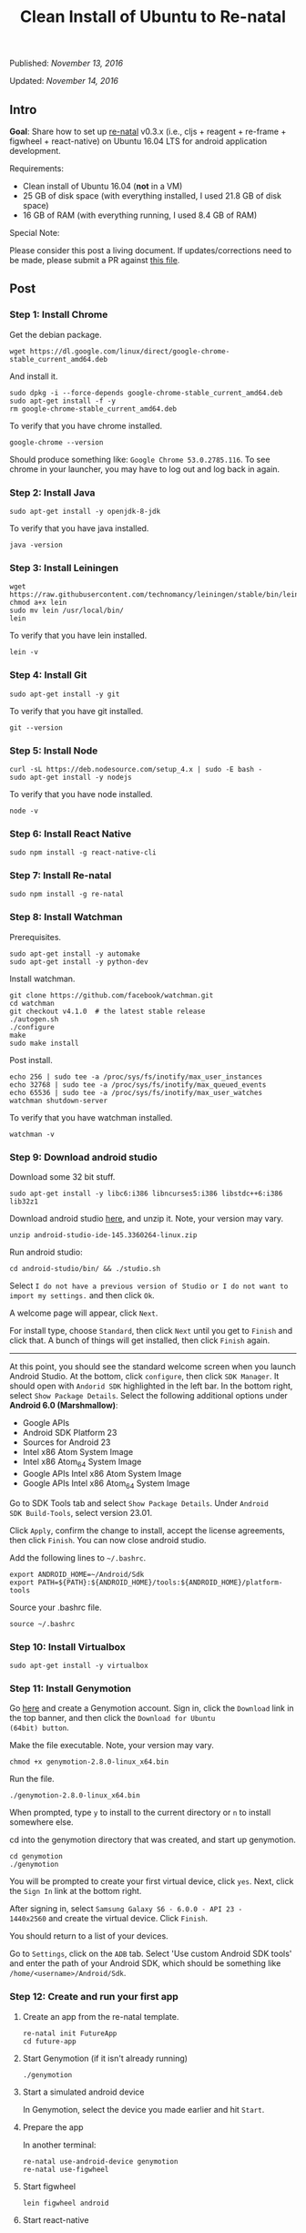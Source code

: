 #+TITLE: Clean Install of Ubuntu to Re-natal
#
#
#

Published: /November 13, 2016/

Updated: /November 14, 2016/

** Intro

*Goal*: Share how to set up [[https://github.com/drapanjanas/re-natal][re-natal]] v0.3.x (i.e., cljs + reagent +
re-frame + figwheel + react-native) on Ubuntu 16.04 LTS for android
application development.

Requirements:

- Clean install of Ubuntu 16.04 (*not* in a VM)
- 25 GB of disk space (with everything installed, I used 21.8 GB of disk space)
- 16 GB of RAM (with everything running, I used 8.4 GB of RAM)

Special Note:

Please consider this post a living document. If updates/corrections
need to be made, please submit a PR against [[https://github.com/gadfly361/gadfly-blog/blob/master/posts/2016-11-13-clean-install-of-ubuntu-to-re-natal.org][this file]].

** Post

*** Step 1: Install Chrome

Get the debian package.

#+BEGIN_SRC shell
wget https://dl.google.com/linux/direct/google-chrome-stable_current_amd64.deb
#+END_SRC

And install it.

#+BEGIN_SRC shell
sudo dpkg -i --force-depends google-chrome-stable_current_amd64.deb
sudo apt-get install -f -y
rm google-chrome-stable_current_amd64.deb
#+END_SRC

To verify that you have chrome installed.

#+BEGIN_SRC shell
google-chrome --version
#+END_SRC

Should produce something like: =Google Chrome 53.0.2785.116=. To see
chrome in your launcher, you may have to log out and log back in
again.

*** Step 2: Install Java

#+BEGIN_SRC shell
sudo apt-get install -y openjdk-8-jdk
#+END_SRC

To verify that you have java installed.

#+BEGIN_SRC shell
java -version
#+END_SRC

*** Step 3: Install Leiningen

#+BEGIN_SRC shell
wget https://raw.githubusercontent.com/technomancy/leiningen/stable/bin/lein
chmod a+x lein
sudo mv lein /usr/local/bin/
lein
#+END_SRC

To verify that you have lein installed.

#+BEGIN_SRC shell
lein -v
#+END_SRC

*** Step 4: Install Git

#+BEGIN_SRC shell
sudo apt-get install -y git
#+END_SRC

To verify that you have git installed.

#+BEGIN_SRC shell
git --version
#+END_SRC

*** Step 5: Install Node

#+BEGIN_SRC shell
curl -sL https://deb.nodesource.com/setup_4.x | sudo -E bash -
sudo apt-get install -y nodejs
#+END_SRC

To verify that you have node installed.

#+BEGIN_SRC shell
node -v
#+END_SRC

*** Step 6: Install React Native

#+BEGIN_SRC shell
sudo npm install -g react-native-cli
#+END_SRC

*** Step 7: Install Re-natal

#+BEGIN_SRC shell
sudo npm install -g re-natal
#+END_SRC

*** Step 8: Install Watchman

Prerequisites.

#+BEGIN_SRC shell
sudo apt-get install -y automake
sudo apt-get install -y python-dev
#+END_SRC

Install watchman.

#+BEGIN_SRC shell
git clone https://github.com/facebook/watchman.git
cd watchman
git checkout v4.1.0  # the latest stable release
./autogen.sh
./configure
make
sudo make install
#+END_SRC

Post install.

#+BEGIN_SRC shell
echo 256 | sudo tee -a /proc/sys/fs/inotify/max_user_instances
echo 32768 | sudo tee -a /proc/sys/fs/inotify/max_queued_events
echo 65536 | sudo tee -a /proc/sys/fs/inotify/max_user_watches
watchman shutdown-server
#+END_SRC

To verify that you have watchman installed.

#+BEGIN_SRC shell
watchman -v
#+END_SRC

*** Step 9: Download android studio

Download some 32 bit stuff.

#+BEGIN_SRC shell
sudo apt-get install -y libc6:i386 libncurses5:i386 libstdc++6:i386 lib32z1
#+END_SRC

Download android studio [[https://developer.android.com/studio/index.html][here]], and unzip it. Note, your version may vary.

#+BEGIN_SRC shell
unzip android-studio-ide-145.3360264-linux.zip
#+END_SRC

Run android studio:

#+BEGIN_SRC shell
cd android-studio/bin/ && ./studio.sh
#+END_SRC

Select =I do not have a previous version of Studio or I do not want to
import my settings.= and then click =Ok=.

A welcome page will appear, click =Next=.

For install type, choose =Standard=, then click =Next= until you get
to =Finish= and click that. A bunch of things will get installed, then
click =Finish= again.

----------

At this point, you should see the standard welcome screen when you
launch Android Studio. At the bottom, click =configure=, then click =SDK Manager=. It should
open with =Andorid SDK= highlighted in the left bar. In the bottom
right, select =Show Package Details=. Select the following additional
options under *Android 6.0 (Marshmallow)*:

- Google APIs
- Android SDK Platform 23
- Sources for Android 23
- Intel x86 Atom System Image
- Intel x86 Atom_64 System Image
- Google APIs Intel x86 Atom System Image
- Google APIs Intel x86 Atom_64 System Image


Go to SDK Tools tab and select =Show Package Details=.  Under =Android
SDK Build-Tools=, select version 23.01.

Click =Apply=, confirm the change to install, accept the license
agreements, then click =Finish=. You can now close android studio.


Add the following lines to =~/.bashrc=.

#+BEGIN_SRC shell
export ANDROID_HOME=~/Android/Sdk
export PATH=${PATH}:${ANDROID_HOME}/tools:${ANDROID_HOME}/platform-tools
#+END_SRC

Source your .bashrc file.

#+BEGIN_SRC shell
source ~/.bashrc 
#+END_SRC

*** Step 10: Install Virtualbox

#+BEGIN_SRC shell
sudo apt-get install -y virtualbox
#+END_SRC

*** Step 11: Install Genymotion

Go [[https://www.genymotion.com/][here]] and create a Genymotion account. Sign in, click the =Download=
link in the top banner, and then click the =Download for Ubuntu
(64bit) button=.

Make the file executable. Note, your version may vary.

#+BEGIN_SRC shell
chmod +x genymotion-2.8.0-linux_x64.bin
#+END_SRC

Run the file.

#+BEGIN_SRC shell
./genymotion-2.8.0-linux_x64.bin
#+END_SRC

When prompted, type =y= to install to the current directory or =n= to
install somewhere else.

cd into the genymotion directory that was created, and start up
genymotion.

#+BEGIN_SRC shell
cd genymotion
./genymotion
#+END_SRC

You will be prompted to create your first virtual device, click =yes=.
Next, click the =Sign In= link at the bottom right.

After signing in, select =Samsung Galaxy S6 - 6.0.0 - API 23 -
1440x2560= and create the virtual device. Click =Finish=.

You should return to a list of your devices.

Go to =Settings=, click on the =ADB= tab. Select 'Use custom Android SDK tools' and enter the path of your Android SDK, which should be something like =/home/<username>/Android/Sdk=.

*** Step 12: Create and run your first app
**** Create an app from the re-natal template.

#+BEGIN_SRC shell
re-natal init FutureApp
cd future-app
#+END_SRC

**** Start Genymotion (if it isn't already running)

#+BEGIN_SRC shell
./genymotion
#+END_SRC

**** Start a simulated android device

In Genymotion, select the device you made earlier and hit =Start=.

**** Prepare the app

In another terminal:

#+BEGIN_SRC shell
re-natal use-android-device genymotion
re-natal use-figwheel
#+END_SRC

**** Start figwheel

#+BEGIN_SRC shell
lein figwheel android
#+END_SRC

**** Start react-native

In another terminal:

#+BEGIN_SRC shell
react-native start
#+END_SRC

**** Run the app

In yet another terminal:

#+BEGIN_SRC shell
react-native run-android
#+END_SRC

**** Verify the figwheel REPL is connected to the simulated app

In the figwheel REPL type:

#+BEGIN_SRC clojure
(js/alert "Hello, world!")
#+END_SRC

You should see an alert pop-up in the simulated app.

**** Verify that you can debug remotely in a browser

In the simulated app, press =Ctrl + M=. Select =enable debug
remotely=, which should take you to =localhost:8081/debugger-ui=. Once
there press =Ctrl + Shift + J=, this should open the developer's
console.  In the figwheel REPL, type:

#+BEGIN_SRC clojure
(js/console.log "Hello, console!")
#+END_SRC

You should see the message printed to the developer's console.

** Thanks for Reading

If you have any questions, I can be reached in the #reagent channel of
the [[http://clojurians.net/][clojurians]] slack group.

Special Note:

Please consider this post a living document. If updates/corrections
need to be made, please submit a PR against [[https://github.com/gadfly361/gadfly-blog/blob/master/posts/2016-11-13-clean-install-of-ubuntu-to-re-natal.org][this file]].

#+BEGIN_HTML
- gadfly361 
<a href="https://twitter.com/gadfly361">
  <i class="twitter icon black large"></i>
</a>
<a href="https://github.com/gadfly361">
  <i class="github icon black large"></i>
</a>
#+END_HTML
